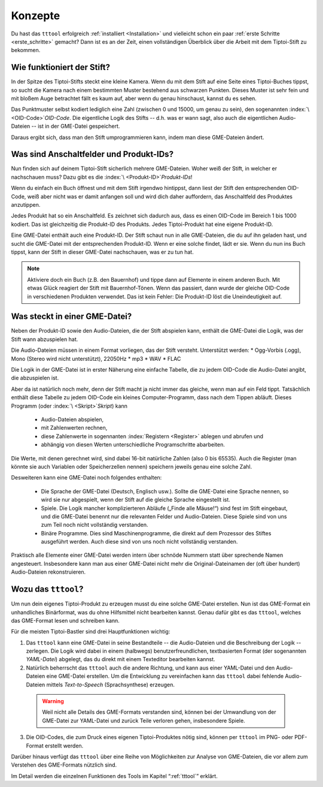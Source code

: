 Konzepte
========

Du hast das ``tttool`` erfolgreich :ref:`installiert <Installation>` und vielleicht schon ein paar :ref:`erste Schritte <erste_schritte>` gemacht? Dann ist es an der Zeit, einen vollständigen Überblick über die Arbeit mit dem Tiptoi-Stift zu bekommen.

Wie funktioniert der Stift?
---------------------------

In der Spitze des Tiptoi-Stifts steckt eine kleine Kamera. Wenn du mit dem Stift auf eine Seite eines Tiptoi-Buches tippst, so sucht die Kamera nach einem bestimmten Muster bestehend aus schwarzen Punkten. Dieses Muster ist sehr fein und mit bloßem Auge betrachtet fällt es kaum auf, aber wenn du genau hinschaust, kannst du es sehen.

Das Punktmuster selbst kodiert lediglich eine Zahl (zwischen 0 und 15000, um genau zu sein), den sogenannten :index:`\ <OID-Code>`\ *OID-Code*. Die eigentliche Logik des Stifts -- d.h. was er wann sagt, also auch die eigentlichen Audio-Dateien -- ist in der GME-Datei gespeichert.

Daraus ergibt sich, dass man den Stift umprogrammieren kann, indem man diese GME-Dateien ändert.

Was sind Anschaltfelder und Produkt-IDs?
----------------------------------------

Nun finden sich auf deinem Tiptoi-Stift sicherlich mehrere GME-Dateien. Woher weiß der Stift, in welcher er nachschauen muss? Dazu gibt es die :index:`\ <Produkt-ID>`\ *Produkt-IDs*!

Wenn du einfach ein Buch öffnest und mit dem Stift irgendwo hintippst, dann liest der Stift den entsprechenden OID-Code, weiß aber nicht was er damit anfangen soll und wird dich daher auffordern, das Anschaltfeld des Produktes anzutippen.

Jedes Produkt hat so ein Anschaltfeld. Es zeichnet sich dadurch aus, dass es einen OID-Code im Bereich 1 bis 1000 kodiert. Das ist gleichzeitig die Produkt-ID des Produkts. Jedes Tiptoi-Produkt hat eine eigene Produkt-ID.

Eine GME-Datei enthält auch eine Produkt-ID. Der Stift schaut nun in alle GME-Dateien, die du auf ihn geladen hast, und sucht die GME-Datei mit der entsprechenden Produkt-ID. Wenn er eine solche findet, lädt er sie. Wenn du nun ins Buch tippst, kann der Stift in dieser GME-Datei nachschauen, was er zu tun hat.

.. note:: Aktiviere doch ein Buch (z.B. den Bauernhof) und tippe dann auf Elemente in einem anderen Buch. Mit etwas Glück reagiert der Stift mit Bauernhof-Tönen. Wenn das passiert, dann wurde der gleiche OID-Code in verschiedenen Produkten verwendet. Das ist kein Fehler: Die Produkt-ID löst die Uneindeutigkeit auf.


Was steckt in einer GME-Datei?
------------------------------

Neben der Produkt-ID sowie den Audio-Dateien, die der Stift abspielen kann, enthält die GME-Datei die Logik, was der Stift wann abzuspielen hat.

Die Audio-Dateien müssen in einem Format vorliegen, das der Stift versteht. Unterstützt werden:
* Ogg-Vorbis (.ogg), Mono (Stereo wird nicht unterstützt), 22050Hz
* mp3
* WAV
* FLAC

Die Logik in der GME-Datei ist in erster Näherung eine einfache Tabelle, die zu jedem OID-Code die Audio-Datei angibt, die abzuspielen ist.

Aber da ist natürlich noch mehr, denn der Stift macht ja nicht immer das gleiche, wenn man auf ein Feld tippt. Tatsächlich enthält diese Tabelle zu jedem OID-Code ein kleines Computer-Programm, dass nach dem Tippen abläuft. Dieses Programm (oder :index:`\ <Skript>`\ *Skript*) kann

 * Audio-Dateien abspielen,
 * mit Zahlenwerten rechnen,
 * diese Zahlenwerte in sogennanten :index:`Registern <Register>` ablegen und abrufen und
 * abhängig von diesen Werten unterschiedliche Programschritte abarbeiten.

Die Werte, mit denen gerechnet wird, sind dabei 16-bit natürliche Zahlen (also 0 bis 65535). Auch die Register (man könnte sie auch Variablen oder Speicherzellen nennen) speichern jeweils genau eine solche Zahl.

Desweiteren kann eine GME-Datei noch folgendes enthalten:

 * Die Sprache der GME-Datei (Deutsch, Englisch usw.). Sollte die GME-Datei eine Sprache nennen, so wird sie nur abgespielt, wenn der Stift auf die gleiche Sprache eingestellt ist.
 * Spiele. Die Logik mancher komplizierteren Abläufe („Finde alle Mäuse!“) sind fest im Stift eingebaut, und die GME-Datei benennt nur die relevanten Felder und Audio-Dateien. Diese Spiele sind von uns zum Teil noch nicht vollständig verstanden.
 * Binäre Programme. Dies sind Maschinenprogramme, die direkt auf dem Prozessor des Stiftes ausgeführt werden. Auch diese sind von uns noch nicht vollständig verstanden.

Praktisch alle Elemente einer GME-Datei werden intern über schnöde Nummern statt über sprechende Namen angesteuert. Insbesondere kann man aus einer GME-Datei nicht mehr die Original-Dateinamen der (oft über hundert) Audio-Dateien rekonstruieren.

Wozu das ``tttool``?
--------------------

Um nun dein eigenes Tiptoi-Produkt zu erzeugen musst du eine solche GME-Datei erstellen. Nun ist das GME-Format ein unhandliches Binärformat, was du ohne Hilfsmittel nicht bearbeiten kannst. Genau dafür gibt es das ``tttool``, welches das GME-Format lesen und schreiben kann.

Für die meisten Tiptoi-Bastler sind drei Hauptfunktionen wichtig:

1. Das ``tttool`` kann eine GME-Datei in seine Bestandteile -- die Audio-Dateien und die Beschreibung der Logik -- zerlegen. Die Logik wird dabei in einem (halbwegs) benutzerfreundlichen, textbasierten Format (der sogenannten *YAML-Datei*) abgelegt, das du direkt mit einem Texteditor bearbeiten kannst.

2. Natürlich beherrscht das ``tttool`` auch die andere Richtung, und kann aus einer YAML-Datei und den Audio-Dateien eine GME-Datei erstellen. Um die Entwicklung zu vereinfachen kann das ``tttool`` dabei fehlende Audio-Dateien mittels *Text-to-Speech* (Sprachsynthese) erzeugen.

  .. warning:: Weil nicht alle Details des GME-Formats verstanden sind, können bei der Umwandlung von der GME-Datei zur YAML-Datei und zurück Teile verloren gehen, insbesondere Spiele.

3. Die OID-Codes, die zum Druck eines eigenen Tiptoi-Produktes nötig sind, können per ``tttool`` im PNG- oder PDF-Format erstellt werden.

Darüber hinaus verfügt das ``tttool`` über eine Reihe von Möglichkeiten zur Analyse von GME-Dateien, die vor allem zum Verstehen des GME-Formats nützlich sind.

Im Detail werden die einzelnen Funktionen des Tools im Kapitel “:ref:`tttool`” erklärt.
